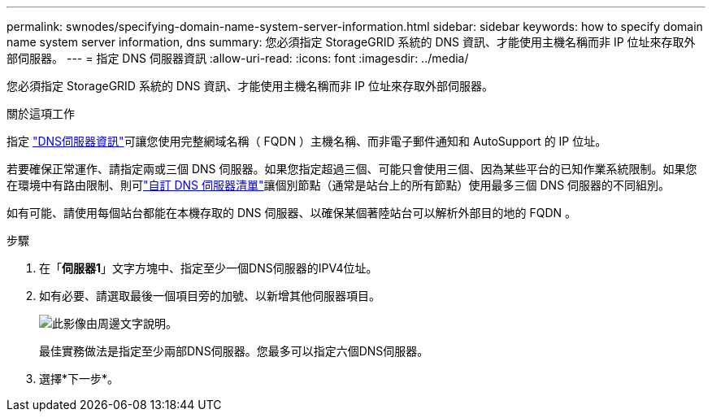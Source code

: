 ---
permalink: swnodes/specifying-domain-name-system-server-information.html 
sidebar: sidebar 
keywords: how to specify domain name system server information, dns 
summary: 您必須指定 StorageGRID 系統的 DNS 資訊、才能使用主機名稱而非 IP 位址來存取外部伺服器。 
---
= 指定 DNS 伺服器資訊
:allow-uri-read: 
:icons: font
:imagesdir: ../media/


[role="lead"]
您必須指定 StorageGRID 系統的 DNS 資訊、才能使用主機名稱而非 IP 位址來存取外部伺服器。

.關於這項工作
指定 https://docs.netapp.com/us-en/storagegrid-appliances/commonhardware/checking-dns-server-configuration.html["DNS伺服器資訊"^]可讓您使用完整網域名稱（ FQDN ）主機名稱、而非電子郵件通知和 AutoSupport 的 IP 位址。

若要確保正常運作、請指定兩或三個 DNS 伺服器。如果您指定超過三個、可能只會使用三個、因為某些平台的已知作業系統限制。如果您在環境中有路由限制、則可link:../maintain/modifying-dns-configuration-for-single-grid-node.html["自訂 DNS 伺服器清單"]讓個別節點（通常是站台上的所有節點）使用最多三個 DNS 伺服器的不同組別。

如有可能、請使用每個站台都能在本機存取的 DNS 伺服器、以確保某個著陸站台可以解析外部目的地的 FQDN 。

.步驟
. 在「*伺服器1*」文字方塊中、指定至少一個DNS伺服器的IPV4位址。
. 如有必要、請選取最後一個項目旁的加號、以新增其他伺服器項目。
+
image::../media/9_gmi_installer_dns_page.gif[此影像由周邊文字說明。]

+
最佳實務做法是指定至少兩部DNS伺服器。您最多可以指定六個DNS伺服器。

. 選擇*下一步*。

